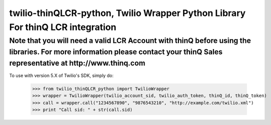 twilio-thinQLCR-python, Twilio Wrapper Python Library For thinQ LCR integration
=========================================================================

**Note that you will need a valid LCR Account with thinQ before using the libraries. For more information please contact your thinQ Sales representative at http://www.thinq.com**
----------------------------------------------------------------------------------------------------------------

To use with version 5.X of Twilio's SDK, simply do:

    >>> from twilio_thinQLCR_python import TwilioWrapper
    >>> wrapper = TwilioWrapper(twilio_account_sid, twilio_auth_token, thinQ_id, thinQ_token)
    >>> call = wrapper.call("1234567890", "9876543210", "http://example.com/twilio.xml")
    >>> print "Call sid: " + str(call.sid)

